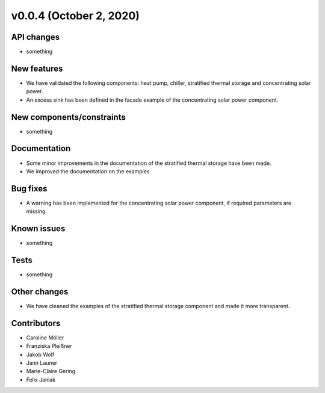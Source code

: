 v0.0.4 (October 2, 2020)
=============

API changes
-----------

* something

New features
------------

* We have validated the following components: heat pump, chiller, stratified thermal storage and concentrating solar power.
* An excess sink has been defined in the facade example of the concentrating solar power component.

New components/constraints
------------

* something

Documentation
-------------

* Some minor improvements in the documentation of the stratified thermal storage have been made.
* We improved the documentation on the examples

Bug fixes
---------

* A warning has been implemented for the concentrating solar power component, if required parameters are missing.

Known issues
------------

* something

Tests
-----

* something

Other changes
-------------

* We have cleaned the examples of the stratified thermal storage component and made it more transparent.

Contributors
------------

* Caroline Möller
* Franziska Pleißner
* Jakob Wolf
* Jann Launer
* Marie-Claire Gering
* Felix Janiak

